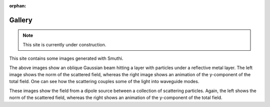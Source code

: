 :orphan:

Gallery
==========

.. note:: This site is currently under construction.

This site contains some images generated with Smuthi.

.. image:: gallery/norm_E_scat_gauss.png
   :scale: 52 %

.. image:: gallery/E_y_gauss.gif
   :scale: 52 %

The above images show an oblique Gaussian beam hitting a layer with particles under a reflective metal layer. The left
image shows the norm of the scattered field, whereas the right image shows an animation of the y-component of the total
field. One can see how the scattering couples some of the light into waveguide modes.

.. image:: gallery/norm_E_scat_dipole.png
   :scale: 52 %

.. image:: gallery/E_y_dipole.gif
   :scale: 52 %

These images show the field from a dipole source between a collection of scattering particles. Again, the left shows the
norm of the scattered field, whereas the right shows an animation of the y-component of the total field.
